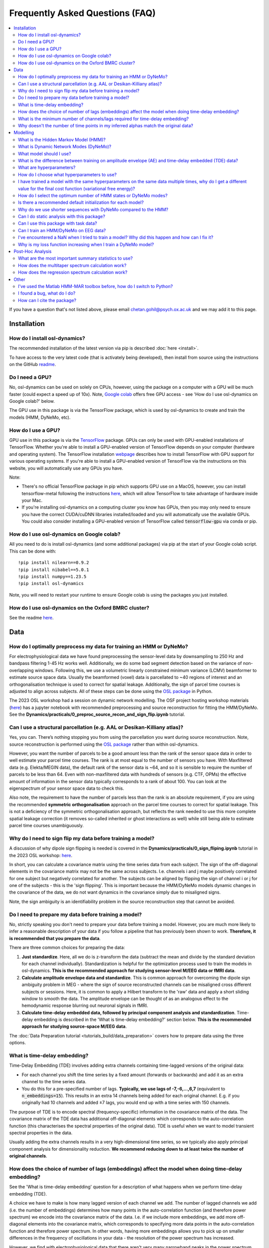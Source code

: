 Frequently Asked Questions (FAQ)
================================

.. contents::
   :local:

If you  have a question that's not listed above, please email chetan.gohil@psych.ox.ac.uk and we may add it to this page.

Installation
------------

How do I install osl-dynamics?
~~~~~~~~~~~~~~~~~~~~~~~~~~~~~~

The recommended installation of the latest version via pip is described :doc:`here <install>`.

To have access to the very latest code (that is activately being developed), then install from source using the instructions on the GitHub `readme <https://github.com/OHBA-analysis/osl-dynamics>`_.

Do I need a GPU?
~~~~~~~~~~~~~~~~

No, osl-dynamics can be used on solely on CPUs, however, using the package on a computer with a GPU will be much faster (could expect a speed up of 10x). Note, `Google colab <https://colab.research.google.com/>`_ offers free GPU access - see 'How do I use osl-dynamics on Google colab?' below.

The GPU use in this package is via the TensorFlow package, which is used by osl-dynamics to create and train the models (HMM, DyNeMo, etc).

How do I use a GPU?
~~~~~~~~~~~~~~~~~~~

GPU use in this package is via the `TensorFlow <https://www.tensorflow.org>`_ package. GPUs can only be used with GPU-enabled installations of TensorFlow. Whether you're able to install a GPU-enabled version of TensorFlow depends on your computer (hardware and operating system). The TensorFlow installation `webpage <https://www.tensorflow.org/install/pip>`_ describes how to install TensorFlow with GPU support for various operating systems. If you're able to install a GPU-enabled version of TensorFlow via the instructions on this website, you will automatically use any GPUs you have.

Note:

- There's no official TensorFlow package in pip which supports GPU use on a MacOS, however, you can install tensorflow-metal following the instructions `here <https://developer.apple.com/metal/tensorflow-plugin/>`_, which will allow TensorFlow to take advantage of hardware inside your Mac.

- If you're installing osl-dynamics on a computing cluster you know has GPUs, then you may only need to ensure you have the correct CUDA/cuDNN libraries installed/loaded and you will automatically use the available GPUs. You could also consider installing a GPU-enabled version of TensorFlow called :code:`tensorflow-gpu` via conda or pip.

How do I use osl-dynamics on Google colab?
~~~~~~~~~~~~~~~~~~~~~~~~~~~~~~~~~~~~~~~~~~

All you need to do is install osl-dynamics (and some additional packages) via pip at the start of your Google colab script. This can be done with::

    !pip install nilearn==0.9.2
    !pip install nibabel==5.0.1
    !pip install numpy==1.23.5
    !pip install osl-dynamics

Note, you will need to restart your runtime to ensure Google colab is using the packages you just installed.

How do I use osl-dynamics on the Oxford BMRC cluster?
~~~~~~~~~~~~~~~~~~~~~~~~~~~~~~~~~~~~~~~~~~~~~~~~~~~~~

See the readme `here <https://github.com/OHBA-analysis/osl-dynamics/blob/main/doc/using_bmrc.rst>`_.

Data
----

How do I optimally preprocess my data for training an HMM or DyNeMo?
~~~~~~~~~~~~~~~~~~~~~~~~~~~~~~~~~~~~~~~~~~~~~~~~~~~~~~~~~~~~~~~~~~~~

For electrophysiological data we have found preprocessing the sensor-level data by downsampling to 250 Hz and bandpass filtering 1-45 Hz works well. Additionally, we do some bad segment detection based on the variance of non-overlapping windows. Following this, we use a volumetric linearly constrained minimum variance (LCMV) beamformer to estimate source space data. Usually the beamformed (voxel) data is parcellated to ~40 regions of interest and an orthogonalisation technique is used to correct for spatial leakage. Additionally, the sign of parcel time courses is adjusted to align across subjects. All of these steps can be done using the `OSL package <https://github.com/OHBA-analysis/osl>`_ in Python.

The 2023 OSL workshop had a session on dynamic network modelling. The OSF project hosting workshop materials (`here <https://osf.io/zxb6c/>`_) has a jupyter notebook with recommended preprocessing and source reconstruction for fitting the HMM/DyNeMo. See the **Dynamics/practicals/0_preproc_source_recon_and_sign_flip.ipynb** tutorial.

Can I use a structural parcellation (e.g. AAL or Desikan-Killiany atlas)?
~~~~~~~~~~~~~~~~~~~~~~~~~~~~~~~~~~~~~~~~~~~~~~~~~~~~~~~~~~~~~~~~~~~~~~~~~

Yes, you can. There’s nothing stopping you from using the parcellation you want during source reconstruction. Note, source reconstruction is performed using the `OSL package <https://github.com/OHBA-analysis/osl>`_ rather than within osl-dynamics.

However, you want the number of parcels to be a good amount less than the rank of the sensor space data in order to well estimate your parcel time courses. The rank is at most equal to the number of sensors you have. With Maxfiltered data (e.g. Elekta/MEGIN data), the default rank of the sensor data is ~64, and so it is sensible to require the number of parcels to be less than 64. Even with non-maxfiltered data with hundreds of sensors (e.g. CTF, OPMs) the effective amount of information in the sensor data typically corresponds to a rank of about 100. You can look at the eigenspectrum of your sensor space data to check this.

Also note, the requirement to have the number of parcels less than the rank is an absolute requirement, if you are using the recommended **symmetric orthogonalisation** approach on the parcel time courses to correct for spatial leakage. This is not a deficiency of the symmetric orthogonalisation approach, but reflects the rank needed to use this more complete spatial leakage correction (it removes so-called inherited or ghost interactions as well) while still being able to estimate parcel time courses unambiguously.

Why do I need to sign flip my data before training a model?
~~~~~~~~~~~~~~~~~~~~~~~~~~~~~~~~~~~~~~~~~~~~~~~~~~~~~~~~~~~

A discussion of why dipole sign flipping is needed is covered in the **Dynamics/practicals/0_sign_fliping.ipynb** tutorial in the 2023 OSL workshop: `here <https://osf.io/mjn8r>`_.

In short, you can calculate a covariance matrix using the time series data from each subject. The sign of the off-diagonal elements in the covariance matrix may not be the same across subjects. I.e. channels i and j maybe positively correlated for one subject but negatively correlated for another. The subjects can be aligned by flipping the sign of channel i or j for one of the subjects - this is the 'sign flipping'. This is important because the HMM/DyNeMo models dynamic changes in the covariance of the data, we do not want dynamics in the covariance simply due to misaligned signs.

Note, the sign ambiguity is an identifiability problem in the source reconstruction step that cannot be avoided.

Do I need to prepare my data before training a model?
~~~~~~~~~~~~~~~~~~~~~~~~~~~~~~~~~~~~~~~~~~~~~~~~~~~~~

No, strictly speaking you don't need to prepare your data before training a model. However, you are much more likely to infer a reasonable description of your data if you follow a pipeline that has previously been shown to work. **Therefore, it is recommended that you prepare the data**.

There are three common choices for preparing the data:

#. **Just standardize**. Here, all we do is z-transform the data (subtract the mean and divide by the standard deviation for each channel individually). Standardization is helpful for the optimization process used to train the models in osl-dynamics. **This is the recommended approach for studying sensor-level M/EEG data or fMRI data**.

#. **Calculate amplitude envelope data and standardize**. This is common approach for overcoming the dipole sign ambiguity problem in MEG - where the sign of source reconstructed channels can be misaligned cross different subjects or sessions. Here, it is common to apply a Hilbert transform to the 'raw' data and apply a short sliding window to smooth the data. The amplitude envelope can be thought of as an analogous effect to the hemodynamic response blurring out neuronal signals in fMRI.

#. **Calculate time-delay embedded data, followed by principal component analysis and standardization**. Time-delay embedding is described in the 'What is time-delay embedding?' section below. **This is the recommended approach for studying source-space M/EEG data**.

The :doc:`Data Preparation tutorial <tutorials_build/data_preparation>` covers how to prepare data using the three options.

What is time-delay embedding?
~~~~~~~~~~~~~~~~~~~~~~~~~~~~~

Time-Delay Embedding (TDE) involves adding extra channels containing time-lagged versions of the original data:

- For each channel you shift the time series by a fixed amount (forwards or backwards) and add it as an extra channel to the time series data.
- You do this for a pre-specified number of lags. **Typically, we use lags of -7,-6,...,6,7** (equivalent to :code:`n_embeddings=15`). This results in an extra 14 channels being added for each original channel. E.g. if you originally had 10 channels and added ±7 lags, you would end up with a time series with 150 channels.

The purpose of TDE is to encode spectral (frequency-specific) information in the covariance matrix of the data. The covariance matrix of the TDE data has additional off-diagonal elements which corresponds to the auto-correlation function (this characterises the spectral properties of the original data). TDE is useful when we want to model transient spectral properties in the data.

Usually adding the extra channels results in a very high-dimensional time series, so we typically also apply principal component analysis for dimensionality reduction. **We recommend reducing down to at least twice the number of original channels**.

How does the choice of number of lags (embeddings) affect the model when doing time-delay embedding?
~~~~~~~~~~~~~~~~~~~~~~~~~~~~~~~~~~~~~~~~~~~~~~~~~~~~~~~~~~~~~~~~~~~~~~~~~~~~~~~~~~~~~~~~~~~~~~~~~~~~

See the 'What is time-delay embedding' question for a description of what happens when we perform time-delay embedding (TDE).

A choice we have to make is how many lagged version of each channel we add. The number of lagged channels we add (i.e. the number of embeddings) determines how many points in the auto-correlation function (and therefore power spectrum) we encode into the covariance matrix of the data. I.e. if we include more embeddings, we add more off-diagonal elements into the covariance matrix, which corresponds to specifying more data points in the auto-correlation function and therefore power spectrum. In other words, having more embeddings allows you to pick up on smaller differences in the frequency of oscillations in your data - the resolution of the power spectrum has increased.

However, we find with electrophysiological data that there aren't very many narrowband peaks in the power spectrum. Therefore, having a very high resolution power spectrum doesn't affect the state/mode decomposition with the HMM/DyNeMo - rather the HMM/DyNeMo states/modes are more driven by differences in total power instead of frequency specific power (although the frequency content does have some effect, it's not the main driver). Consequently, you will likely find the states/modes you infer with the HMM/DyNeMo aren't very sensitive to the number of embeddings. We have found :code:`n_embeddings=15` generally works quite well.

In summary, increasing the number of embeddings will increase your ability to resolve smaller differences in the power spectrum in different HMM/DyNeMo states/modes.

What is the minimum number of channels/lags required for time-delay embedding?
~~~~~~~~~~~~~~~~~~~~~~~~~~~~~~~~~~~~~~~~~~~~~~~~~~~~~~~~~~~~~~~~~~~~~~~~~~~~~~

Time-delay embedding (TDE) can be applied to any number of channels down to one. The number of lags (i.e. embeddings) determines the frequencies you are able to resolve (see 'How does the choice of number of lags (embeddings) affect the model when doing time-delay embedding?').

It is helpful to consider an example to understand how to make the choice for the number of lags. If your data is sampled at 250 Hz and you TDE a channel with 15 embeddings (±7 lags), you estimate 15 data points in your auto-correlation function, which is equivalent to a power spectrum estimated at 15 evenly distribution frequencies across the range -125 Hz to 125 Hz. Your frequency resolution is therefore approximately 17 Hz. The HMM/DyNeMo will be able to learn states with different activity in the 0-17 Hz band, 17-34 Hz, band, 34-51 Hz, etc. The choice for the number embeddings must be sufficiently large enough for you to resolve the frequency ranges you are interested.

Why doesn't the number of time points in my inferred alphas match the original data?
~~~~~~~~~~~~~~~~~~~~~~~~~~~~~~~~~~~~~~~~~~~~~~~~~~~~~~~~~~~~~~~~~~~~~~~~~~~~~~~~~~~~

The process of preparing the data before training a model can lead to the loss a data points at the start and end of the time series. This occurs when we perform:

- Time-delay embedding. Here, we lose :code:`n_embeddings // 2` data points from each end of the time series because we don't have the necessary lagged data points before and after the time series to specify the value for each channel.
- Smoothing after a Hilbert transform. When we prepare amplitude envelope data, we usually apply a smoothing window. The length of the window is specified using the :code:`n_window` argument passed to the :code:`Data.prepare` method. When we smooth the data with the window we lose :code:`n_window // 2` data points from each end of the time series.

Note, we have a separate time series for each subject, so we lose these data points from each subject separately. In addition to the data point lost above, before we train a model we separate the time series into sequences. We lose the data points **at the end** that do not form a complete sequence.

The alphas inferred by a model are learnt using the shortened data, which causes the mismatch. The :doc:`HMM: Training on Real Data tutorial <tutorials_build/hmm_training_real_data>` goes through code for how to align the inferred alphas to the original data.

Note, you can trim the original (unprepared) data using the :code:`Data.trim_time_series` method, example use::

    from osl_dynamics.data import Data

    Data = data(...)
    data = data.trim_time_series(n_embeddings=..., sequence_length=...)

Modelling
---------

What is the Hidden Markov Model (HMM)?
~~~~~~~~~~~~~~~~~~~~~~~~~~~~~~~~~~~~~~

See the model description page :doc:`here <models/hmm>`.

What is Dynamic Network Modes (DyNeMo)?
~~~~~~~~~~~~~~~~~~~~~~~~~~~~~~~~~~~~~~~

See the model description page :doc:`here <models/dynemo>`.

What model should I use?
~~~~~~~~~~~~~~~~~~~~~~~~

Unfortunately, there is no clear cut answer to this question. The two main models in this package are Dynamic Network Modes (DyNeMo) and the Hidden Markov Model (HMM). Both are valid options. The pros and cons of each are:

- DyNeMo describes the data as a linear mixture of networks, whereas the HMM is a mutually exclusive network model. The lack of mutual exclusivity can actually complicate how we can interpret the data. For resting-state data the access to interpretable summary statistics such as state fractional occupancies, lifetimes, etc. might be worth the comprimised description of the data using mutually exclusive states.
- With task data, the mutual exclusivity can harm the evoked network response and DyNeMo may provide a cleaner description of how the brain responds to a task. See the 2023 OSL workshop tutorial using DyNeMo to study the Wakeman-Henson dataset (`here <https://osf.io/zb7c5>`_) for an illustration of this.
- Practically, without a GPU DyNeMo can be slow to train, whereas the HMM is much quicker.

What is the difference between training on amplitude envelope (AE) and time-delay embedded (TDE) data?
~~~~~~~~~~~~~~~~~~~~~~~~~~~~~~~~~~~~~~~~~~~~~~~~~~~~~~~~~~~~~~~~~~~~~~~~~~~~~~~~~~~~~~~~~~~~~~~~~~~~~~

Both calculating the AE and TDE are referred to as 'data preparation' options. See the 'Do I need to prepare my data before training a model?' question for a description of how AE and TDE data is calculated.

The models in osl-dynamics (HMM and DyNeMo) aim to describe dynamics in the first and second order statistics of the data, i.e. the mean vector and covariance matrix respectively. We calculate AE or TDE data to ensure the mean and covariance of the data contains dynamics we're interested in.

For example, if we are interested in modelling transient events of high amplitude, we can calculate the AE of our original data and fit an HMM learning the mean vector for multiple states. This will help the HMM find states that have differences in the mean amplitude.

If we are interested in modelling transient bursts of oscillations (spectral events), we can train on TDE data. Each oscillatory burst will have a unique covariance matrix (oscillations at different frequencies will affect the value of off-diagonal elements in the covariance of TDE data). This will help the HMM find states that have different oscillatory behaviour.

Note, when we train on TDE data, because the differences we want to model are reflect in the covariance of the data, we don't need to model the state means (we can just fix them to zero). Whereas, when we train on AE data, the differences we want to model are contained in the mean, so we learn the state means.

Also note, once we have inferred a latent description, such as HMM states or DyNeMo modes, we can go back to the original unprepared data (i.e. before the AE/TDE) and re-estimate properties of this time series based on the inferred latent description. This is what's done when we estimate post-hoc spectra - see the 'Spectral Analysis' section in the model descriptions: :doc:`HMM <models/hmm>` and :doc:`DyNeMo <models/dynemo>`.

What are hyperparameters?
~~~~~~~~~~~~~~~~~~~~~~~~~

There are two types of parameters in osl-dynamics models:

- **Model parameters**. These are parameters that are part of the generative model. These are learnt from the data. E.g. for the HMM, this is the state time course, state means and covariances.
- **Hyperparameters**. Theese are pre-specified parameters that are not learnt from the data. These are the parameters specified in the :code:`Config` object used to create a model. E.g. the number of states/modes, sequence length, batch size, etc are hyperparameters.

How do I choose what hyperparameters to use?
~~~~~~~~~~~~~~~~~~~~~~~~~~~~~~~~~~~~~~~~~~~~

Unfortunately, many modern machine learning models come with hyperparameters (parameters that are not part of the generative model) which need to be pre-specified. The best approach is to try and few combinations and do the following:

- Make sure any conclusions are robust to the choice of hyperparameters.
- Use the variational free energy (see the model desciptions in the :doc:`docs <documentation>`) to compare models. Preferably, the variational free energy would be calculated on a hold out validation dataset, which is not used for training.

The `config API <https://osl-dynamics.readthedocs.io/en/latest/autoapi/osl_dynamics/config_api/index.html>`_ has two wrapper functions for training an `HMM <https://osl-dynamics.readthedocs.io/en/latest/autoapi/osl_dynamics/config_api/wrappers/index.html#osl_dynamics.config_api.wrappers.train_hmm>`_ or `DyNeMo <https://osl-dynamics.readthedocs.io/en/latest/autoapi/osl_dynamics/config_api/wrappers/index.html#osl_dynamics.config_api.wrappers.train_dynemo>`_, which pre-specify hyperparameters that was worked well in the past. These might be a good place to start.

I have trained a model with the same hyperparameters on the same data multiple times, why do I get a different value for the final cost function (variational free energy)?
~~~~~~~~~~~~~~~~~~~~~~~~~~~~~~~~~~~~~~~~~~~~~~~~~~~~~~~~~~~~~~~~~~~~~~~~~~~~~~~~~~~~~~~~~~~~~~~~~~~~~~~~~~~~~~~~~~~~~~~~~~~~~~~~~~~~~~~~~~~~~~~~~~~~~~~~~~~~~~~~~~~~~~~~~~~

Modern machine learning models have a problem of **local optima**. When we train a model on complex and noisy data there may be multiple choices for the model parameters (see the 'What are hyperparameters?' question for the definition of 'model parameters') that can lead to similar values for the **cost function**. In our case, the cost function is the **variational free energy** (see the :doc:`HMM description <models/hmm>` for further details). Additionally, different final values for the cost function can occur due to different initial values for the model parameters and the stochasticity in updating the model parameters during training.

Unfortunately, there is no solution to this. With more data this becomes less of a problem. The recommendation is to train a model multiple times and select the model with the best variational free energy for further analysis. Preferably the variational free energy would be calculated using a hold out validation dataset rather than the training data. However, it is common just to compare the variational free energy on the training dataset. Additionally, the recommendation is to make sure any claims are reproducible across a set of runs. Even though you may have runs with different final free energies, in a lot of cases you find the general description (inferred state/mode time courses) give the same picture across runs.

How do I select the optimum number of HMM states or DyNeMo modes?
~~~~~~~~~~~~~~~~~~~~~~~~~~~~~~~~~~~~~~~~~~~~~~~~~~~~~~~~~~~~~~~~~

Unfortunately, the number of states/modes in the HMM/DyNeMo needs to be pre-specified. Theoretically, when we do Bayesian inference we can use the **model evidence** to compare models (this include models that differ in terms of the number of states/modes). However, we find with electrophysiological data that the model evidence increases indefinitely with the number os states/modes (tested up to 30 states/modes). I.e. the model evidence is telling us the optimum number of states/modes is above 30, more states/modes is better. However, using a very high number of states defeats the purpose of obtaining a low-dimensional and interpretable description of the data. **Therefore, we suggest using between 6-14 states/modes. 8 states/modes might be a good initial choice**. We find although this number of states/modes might not give the best description of the data from a Bayesian point of view, it still provides a useful description of the data.

Also see the 'How do I choose what hyperparameters to use?' question.

Is there a recommended default initialization for each model?
~~~~~~~~~~~~~~~~~~~~~~~~~~~~~~~~~~~~~~~~~~~~~~~~~~~~~~~~~~~~~

As explained in 'I have trained a model with the same hyperparameters on the same data multiple times, why do I get a different value for the final cost function (variational free energy)?', the final value for the cost function (model fit) can be sensitive to the initialization of your model parameters. To help with this model have methods to find good initial values for model parameters before doing the full training. The recommended initialization is different for different models. The recommendations are:

- For the HMM use::

    model.random_state_time_course_initialization(n_init=3, n_epochs=1)

- For DyNeMo use::

    model.random_subset_initialization(n_init=5, n_epochs=1, take=0.25)

Why do we use shorter sequences with DyNeMo compared to the HMM?
~~~~~~~~~~~~~~~~~~~~~~~~~~~~~~~~~~~~~~~~~~~~~~~~~~~~~~~~~~~~~~~~

In most examples you will see a :code:`sequence_length` hyperparameter which is around 200 for DyNeMo and 2000 for the HMM. The sequence is much shorter for DyNeMo because of the components used in the model. DyNeMo uses recurrent neural networks (RNNs), which operate on the data sequentially. This means using very long sequences significantly slows down training the model - it's more effective to separate into shorter sequences that are processed in parallel on a GPU. Note, also fitting longer sequences into GPU memory is difficult when working with RNNs. The HMM on the other hand does not include any RNN components, this means we're able to operate on much longer sequences more efficiently.

Can I do static analysis with this package?
~~~~~~~~~~~~~~~~~~~~~~~~~~~~~~~~~~~~~~~~~~~

Yes! See the tutorials :doc:`here <documentation>`.

Can I use this package with task data?
~~~~~~~~~~~~~~~~~~~~~~~~~~~~~~~~~~~~~~

Yes! the models contained in osl-dynamics can be applied to task data. **The recommended approch is to preprocess/prepare task data as if it is resting-state data and fit an HMM/DyNeMo to it as normal**. When you have inferred a state/mode time course you can then do post-hoc analysis using the task timings, e.g. by epoching the state/mode time course around an event.

Can I train an HMM/DyNeMo on EEG data?
~~~~~~~~~~~~~~~~~~~~~~~~~~~~~~~~~~~~~~

Yes! You can train the HMM/DyNeMo on sensor-level or source reconstructed EEG data. Note, the same preparation steps (see 'Do I need to prepare my data before training a model?') should be applied to the data irrespective of if it is MEG or EEG data.

I've encountered a NaN when I tried to train a model? Why did this happen and how can I fix it?
~~~~~~~~~~~~~~~~~~~~~~~~~~~~~~~~~~~~~~~~~~~~~~~~~~~~~~~~~~~~~~~~~~~~~~~~~~~~~~~~~~~~~~~~~~~~~~~

Models in osl-dynamics are trained using 'stochastic gradient decent'. We believe the NaN values in the loss function arise from a bad update to the model parameters. We recommend using a lower learning rate and/or larger batch size to help avoid this problem. Alternatively, more aggressive bad segment removal when proprocessing the data seems to help with this problem.

Why is my loss function increasing when I train a DyNeMo model?
~~~~~~~~~~~~~~~~~~~~~~~~~~~~~~~~~~~~~~~~~~~~~~~~~~~~~~~~~~~~~~~

The cost function we use for DyNeMo is the variational free energy:

.. math::
    \mathcal{F} = -LL + \eta KL

where :math:`\eta` is the 'KL annealing factor'. This is a scalar that starts off at zero and increases to one as training progresses. At the start of training we suppress the KL term of the loss function (by setting :math:`\eta` to zero), which allows us to find the model that maximises the likliehood (via minimising the negative log-likelihood term, :math:`-LL`). Then we slowly turn on the KL term by increasing :math:`\eta`, this adds more of the KL term to the cost funciton which gives the apparent rise in the loss function. This process is known as **KL annealing**. We typically use KL annealing for the first half of training (set using the :code:`n_kl_annealing_epochs` hyperparameter). After :code:`n_kl_annealing_epochs` of training have occurred then the model is using the full cost function (with :math:`\eta=1`). If we are using early stopping we should make sure we're only considering epochs after :code:`n_kl_annealing_epochs`.

Post-Hoc Analysis
-----------------

What are the most important summary statistics to use?
~~~~~~~~~~~~~~~~~~~~~~~~~~~~~~~~~~~~~~~~~~~~~~~~~~~~~~

It is common to look at four summary statistics:

- The **fractional occupancy**, which is the fraction of total that is spent in a particular state.
- The **mean lifetime**, which is the average duration of a state visit. This is called known as the 'dwell time'.
- The **mean interval**, which is the average duration between successive state visits.
- The **switching rate**, which is the average number of visits to a state per second.

Summary statistics can be calculated for individual subjects or for a group. See the :doc:`HMM Summary Statistics tutorial <tutorials_build/hmm_summary_stats_analysis>` for example code of how to calculate these quantities.

Often, we are interested in comparing two groups or conditions. E.g. we might find static alpha (8-12 Hz) power is increased for one group/condition. Let's speculate there are segments in our data where alpha power bursts occur - this would be identified by the HMM as a state with high alpha power that only activates for particular segments. The increase in alpha power seen for a group/condition can arise in many ways, maybe the alpha bursts are longer in duration, maybe they're more frequency, maybe the dynamics are unchanged but the alpha state just has more alpha power in it. The different summary statistics can potentially help interpret which of these options it is.

Generally, it's difficult to say whether or not one summary statistics is more important than another. The recommended approach is to calculate all four of the above and use the combination of all them as a summary of dynamics for each subject/group/condition.

How does the multitaper spectrum calculation work?
~~~~~~~~~~~~~~~~~~~~~~~~~~~~~~~~~~~~~~~~~~~~~~~~~~

See the 'Spectral Analysis' section of the :doc:`HMM description <models/hmm>`.

How does the regression spectrum calculation work?
~~~~~~~~~~~~~~~~~~~~~~~~~~~~~~~~~~~~~~~~~~~~~~~~~~

See the 'Spectral Analysis' section of the :doc:`DyNeMo model description <models/dynemo>`.

Other
-----

I've used the Matlab HMM-MAR toolbox before, how do I switch to Python?
~~~~~~~~~~~~~~~~~~~~~~~~~~~~~~~~~~~~~~~~~~~~~~~~~~~~~~~~~~~~~~~~~~~~~~~

If you're completely new to Python, you may find reading up on how to install Python using Anaconda useful.

If you're familiar with Python and would just like to switch to osl-dynamics to train an HMM and for post-hoc analysis, all you need from the Matlab code is the training data you used in HMM-MAR. It is common in HMM-MAR to save the training data as vanilla :code:`.mat` files using something like the following::

    mat_files = cell(length(subjects_to_do),1);
    T_all = cell(length(subjects_to_do),1);
    for ss = 1:length(subjects_to_do)
        mat_files{ss} = [matrixfilesdir 'subject' num2str(ss) '.mat'];
        [~,T_ss] = read_spm_file(parcellated_Ds{ss},mat_files{ss});
        T_all{ss} = T_ss;
    end

The above code snippet was taken from the example `here <https://github.com/OHBA-analysis/HMM-MAR/blob/master/examples/NatComms2018_fullpipeline.m>`_. If you have the :code:`subject1.mat, subject2.mat, ...` files, you can easily load them into osl-dynamics using the Data class::

    from osl_dynamics.data import Data

    data = Data(['subject1.mat', 'subject2.mat', ...])

And use osl-dynamics as normal.

Note, osl-dynamics also has a class for loading in an HMM object from HMM-MAR: `HMM_MAR <https://osl-dynamics.readthedocs.io/en/latest/autoapi/osl_dynamics/data/osl/index.html#osl_dynamics.data.osl.HMM_MAR>`_. This might be helpful if you'd like to use the post-hoc analysis functions in osl-dynamics with an HMM you already have trained from HMM-MAR.

I found a bug, what do I do?
~~~~~~~~~~~~~~~~~~~~~~~~~~~~

Create an issue `here <https://github.com/OHBA-analysis/osl-dynamics/issues>`_ or email chetan.gohil@psych.ox.ac.uk.

How can I cite the package?
~~~~~~~~~~~~~~~~~~~~~~~~~~~

Currently there's no peer reviewed publication that can be cited (working on it). For now, please cite the GitHub repo:

- `github.com/OHBA-analysis/osl-dynamics <https://github.com/OHBA-analysis/osl-dynamics>`_.

If you use the HMM, please cite:

- D. Vidaurre, et al., Spectrally resolved fast transient brain states in electrophysiological data, `Neuroimage 126, 81-95 (2016) <https://www.sciencedirect.com/science/article/pii/S1053811915010691>`_.
- D. Vidaurre, et al., Discovering dynamic brain networks from big data in rest and task. `Neuroimage 180, 646-656 (2018) <https://www.sciencedirect.com/science/article/pii/S1053811917305487>`_.

If you use DyNeMo, please cite:

- C. Gohil, et al., Mixtures of large-scale dynamic functional brain network modes. `Neuroimage 263, 119595 (2022) <https://www.sciencedirect.com/science/article/pii/S1053811922007108>`_.
